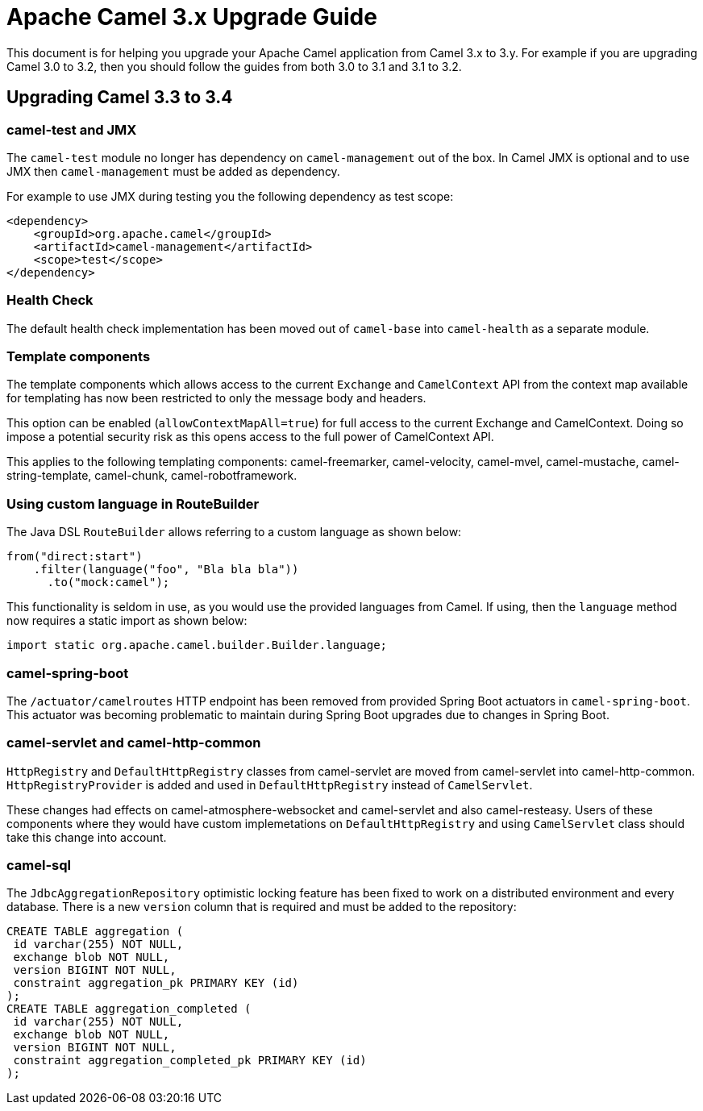 = Apache Camel 3.x Upgrade Guide

This document is for helping you upgrade your Apache Camel application
from Camel 3.x to 3.y. For example if you are upgrading Camel 3.0 to 3.2, then you should follow the guides
from both 3.0 to 3.1 and 3.1 to 3.2.

== Upgrading Camel 3.3 to 3.4

=== camel-test and JMX

The `camel-test` module no longer has dependency on `camel-management` out of the box.
In Camel JMX is optional and to use JMX then `camel-management` must be added as dependency.

For example to use JMX during testing you the following dependency as test scope:

[source,xml]
----
<dependency>
    <groupId>org.apache.camel</groupId>
    <artifactId>camel-management</artifactId>
    <scope>test</scope>
</dependency>
----

=== Health Check

The default health check implementation has been moved out of `camel-base` into `camel-health` as a separate module.

=== Template components

The template components which allows access to the current `Exchange` and `CamelContext` API
from the context map available for templating has now been restricted to only the message body and headers.

This option can be enabled (`allowContextMapAll=true`) for full access to the current Exchange and CamelContext.
Doing so impose a potential security risk as this opens access to the full power of CamelContext API.

This applies to the following templating components: camel-freemarker, camel-velocity, camel-mvel, camel-mustache,
camel-string-template, camel-chunk, camel-robotframework.

=== Using custom language in RouteBuilder

The Java DSL `RouteBuilder` allows referring to a custom language as shown below:

[source,java]
----
from("direct:start")
    .filter(language("foo", "Bla bla bla"))
      .to("mock:camel");
----

This functionality is seldom in use, as you would use the provided languages from Camel.
If using, then the `language` method now requires a static import as shown below:

[source,java]
----
import static org.apache.camel.builder.Builder.language;
----

=== camel-spring-boot

The `/actuator/camelroutes` HTTP endpoint has been removed from provided Spring Boot actuators in `camel-spring-boot`.
This actuator was becoming problematic to maintain during Spring Boot upgrades due to changes in Spring Boot.

=== camel-servlet and camel-http-common

`HttpRegistry` and `DefaultHttpRegistry` classes from camel-servlet are moved from camel-servlet into camel-http-common.
`HttpRegistryProvider` is added and used in `DefaultHttpRegistry` instead of `CamelServlet`.

These changes had effects on camel-atmosphere-websocket and camel-servlet and also camel-resteasy.
Users of these components where they would have custom implemetations on `DefaultHttpRegistry` and using `CamelServlet` class should take this change into account.

=== camel-sql

The `JdbcAggregationRepository` optimistic locking feature has been fixed to work on a distributed environment and every database.
There is a new `version` column that is required and must be added to the repository:

[source,sql]
----
CREATE TABLE aggregation (
 id varchar(255) NOT NULL,
 exchange blob NOT NULL,
 version BIGINT NOT NULL,
 constraint aggregation_pk PRIMARY KEY (id)
);
CREATE TABLE aggregation_completed (
 id varchar(255) NOT NULL,
 exchange blob NOT NULL,
 version BIGINT NOT NULL,
 constraint aggregation_completed_pk PRIMARY KEY (id)
);
----
